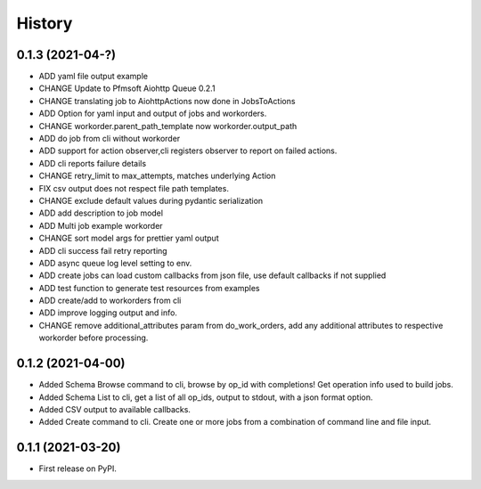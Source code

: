 =======
History
=======

0.1.3 (2021-04-?)
------------------

* ADD yaml file output example
* CHANGE Update to Pfmsoft Aiohttp Queue 0.2.1
* CHANGE translating job to AiohttpActions now done in JobsToActions
* ADD Option for yaml input and output of jobs and workorders.
* CHANGE workorder.parent_path_template now workorder.output_path
* ADD do job from cli without workorder
* ADD support for action observer,cli registers observer to report on failed actions.
* ADD cli reports failure details
* CHANGE retry_limit to max_attempts, matches underlying Action
* FIX csv output does not respect file path templates.
* CHANGE exclude default values during pydantic serialization
* ADD add description to job model
* ADD Multi job example workorder
* CHANGE sort model args for prettier yaml output
* ADD cli success fail retry reporting
* ADD async queue log level setting to env.
* ADD create jobs can load custom callbacks from json file, use default callbacks if not supplied
* ADD test function to generate test resources from examples
* ADD create/add to workorders from cli
* ADD improve logging output and info.
* CHANGE remove additional_attributes param from do_work_orders, add any additional attributes to respective workorder before processing.

0.1.2 (2021-04-00)
------------------

* Added Schema Browse command to cli, browse by op_id with completions! Get operation info used to build jobs.
* Added Schema List to cli, get a list of all op_ids, output to stdout, with a json format option.
* Added CSV output to available callbacks.
* Added Create command to cli. Create one or more jobs from a combination of command line and file input.

0.1.1 (2021-03-20)
------------------

* First release on PyPI.
